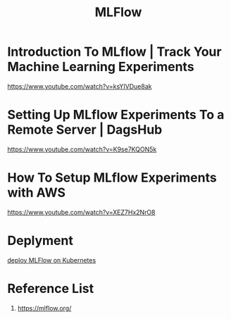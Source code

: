 :PROPERTIES:
:ID:       64aa42dc-14c2-48c4-8360-45a31aa73f7f
:END:
#+title: MLFlow
* Introduction To MLflow | Track Your Machine Learning Experiments
https://www.youtube.com/watch?v=ksYIVDue8ak
* Setting Up MLflow Experiments To a Remote Server | DagsHub
https://www.youtube.com/watch?v=K9se7KQON5k
* How To Setup MLflow Experiments with AWS
https://www.youtube.com/watch?v=XEZ7Hx2NrO8
* Deplyment
[[id:e08c11c2-8a7a-4684-86a4-d299733a8694][deploy MLFlow on Kubernetes]]

* Reference List
1. https://mlflow.org/
